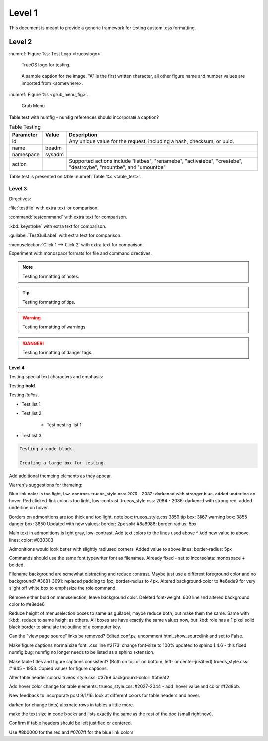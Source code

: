 Level 1
*******

This document is meant to provide a generic framework for
testing custom .css formatting.

Level 2
=======

:numref:`Figure %s: Test Logo <trueoslogo>`

 TrueOS logo for testing.

.. _trueoslogo:

.. figure:: images/trueoslogo.png
   :scale: 100%

   A sample caption for the image. "A" is the first written character,
   all other figure name and number values are imported from <somewhere>.

:numref:`Figure %s <grub_menu_fig>`.


.. _grub_menu_fig:

.. figure:: images/install1.png

   Grub Menu

Table test with numfig - numfig references should incorporate a
caption?

.. fix from stackoverflow:

.. _table_test:

.. table:: Table Testing

   +---------------+-----------+----------------------------------------+
   | Parameter     |   Value   |   Description                          |
   |               |           |                                        |
   +===============+===========+========================================+
   | id            |           | Any unique value for the request,      |
   |               |           | including a hash, checksum, or uuid.   |
   +---------------+-----------+----------------------------------------+
   | name          | beadm     |                                        |
   |               |           |                                        |
   +---------------+-----------+----------------------------------------+
   | namespace     | sysadm    |                                        |
   |               |           |                                        |
   +---------------+-----------+----------------------------------------+
   | action        |           | Supported actions include "listbes",   |
   |               |           | "renamebe", "activatebe", "createbe",  |
   |               |           | "destroybe", "mountbe", and "umountbe" |
   +---------------+-----------+----------------------------------------+

Table test is presented on table :numref:`Table %s <table_test>`.

Level 3
---------

Directives:

:file:`testfile` with extra text for comparison.

:command:`testcommand` with extra text for comparison.

:kbd:`keystroke` with extra text for comparison.

:guilabel:`TestGuiLabel` with extra text for comparison.

:menuselection:`Click 1 --> Click 2` with extra text for comparison.

Experiment with monospace formats for file and command
directives.

.. note:: Testing formatting of notes.

.. tip:: Testing formatting of tips.

.. warning:: Testing formatting of warnings.

.. danger:: Testing formatting of danger tags.

Level 4
^^^^^^^

Testing special text characters and emphasis:

Testing **bold**.

Testing *italics*.

* Test list 1
* Test list 2
   
   * Test nesting list 1

* Test list 3

.. code-block:: none

 Testing a code block.
 
 Creating a large box for testing.
 
Add additional themeing elements as they appear.

Warren's suggestions for themeing:

Blue link color is too light, low-contrast. 
trueos_style.css: 2076 - 2082: darkened with stronger blue.
added underline on hover.
Red clicked-link color is too light, low-contrast.
trueos_style.css: 2084 - 2086: darkened with strong red.
added underline on hover.

Borders on admonitions are too thick and too light.
note box: trueos_style.css 3859
tip box: 3867
warning box: 3855
danger box: 3850
Updated with new values:
border: 2px solid #8a8988;
border-radius: 5px

Main text in admonitions is light gray, low-contrast.
Add text colors to the lines used above ^
Add new value to above lines: color: #030303

Admonitions would look better with slightly radiused corners.
Added value to above lines: border-radius: 5px

Commands should use the same font typewriter font as filenames.
Already fixed - set to inconsolata: monospace + bolded.

Filename background are somewhat distracting and reduce contrast.
Maybe just use a different foreground color and no background?
#3681-3691: replaced padding to 1px, border-radius to 4px.
Altered background-color to #e6ede9 for very slight off white box to
emphasize the role command.

Remove either bold on menuselection, leave background color.
Deleted font-weight: 600 line and altered background color to #e8ede6

Reduce height of menuselection boxes to same as guilabel, maybe reduce
both, but make them the same. Same with :kbd:, reduce to same height as
others.
All boxes are have exactly the same values now, but :kbd: role has a
1 pixel solid black border to simulate the outline of a computer key.

Can the "view page source" links be removed?
Edited conf.py, uncomment html_show_sourcelink and set to False.

Make figure captions normal size font.
.css line #2173: change font-size to 100%
updated to sphinx 1.4.6 - this fixed numfig bug; numfig no longer needs
to be listed as a sphinx extension.

Make table titles and figure captions consistent?
(Both on top or on bottom, left- or center-justified)
trueos_style.css: #1945 - 1953. Copied values for figure captions.

Alter table header colors:
trueos_style.css: #3799
background-color: #bbeaf2

Add hover color change for table elements:
trueos_style.css: #2027-2044 - add :hover value and color #f2d8bb.

New feedback to incorporate post 9/1/16:
look at different colors for table headers and hover.

darken (or change tints) alternate rows in tables a little more.

make the text size in code blocks and lists exactly the same as the rest of the doc (small right now).

Confirm if table headers should be left justified or centered.

Use #8b0000  for the red and #0707ff  for the blue link colors.
